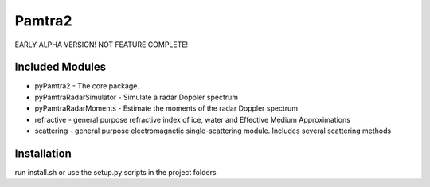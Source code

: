 Pamtra2
#######

EARLY ALPHA VERSION! NOT FEATURE COMPLETE!

Included Modules
================

* pyPamtra2 - The core package.
* pyPamtraRadarSimulator - Simulate a radar Doppler spectrum
* pyPamtraRadarMoments - Estimate the moments of the radar Doppler spectrum
* refractive - general purpose refractive index of ice, water and Effective Medium Approximations
* scattering - general purpose electromagnetic single-scattering module. Includes several scattering methods

Installation
============

run install.sh or use the setup.py scripts in the project folders

